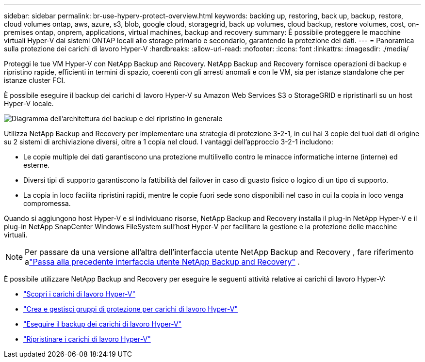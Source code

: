 ---
sidebar: sidebar 
permalink: br-use-hyperv-protect-overview.html 
keywords: backing up, restoring, back up, backup, restore, cloud volumes ontap, aws, azure, s3, blob, google cloud, storagegrid, back up volumes, cloud backup, restore volumes, cost, on-premises ontap, onprem, applications, virtual machines, backup and recovery 
summary: È possibile proteggere le macchine virtuali Hyper-V dai sistemi ONTAP locali allo storage primario e secondario, garantendo la protezione dei dati. 
---
= Panoramica sulla protezione dei carichi di lavoro Hyper-V
:hardbreaks:
:allow-uri-read: 
:nofooter: 
:icons: font
:linkattrs: 
:imagesdir: ./media/


[role="lead"]
Proteggi le tue VM Hyper-V con NetApp Backup and Recovery.  NetApp Backup and Recovery fornisce operazioni di backup e ripristino rapide, efficienti in termini di spazio, coerenti con gli arresti anomali e con le VM, sia per istanze standalone che per istanze cluster FCI.

È possibile eseguire il backup dei carichi di lavoro Hyper-V su Amazon Web Services S3 o StorageGRID e ripristinarli su un host Hyper-V locale.

image:../media/diagram-backup-recovery-general.png["Diagramma dell'architettura del backup e del ripristino in generale"]

Utilizza NetApp Backup and Recovery per implementare una strategia di protezione 3-2-1, in cui hai 3 copie dei tuoi dati di origine su 2 sistemi di archiviazione diversi, oltre a 1 copia nel cloud. I vantaggi dell'approccio 3-2-1 includono:

* Le copie multiple dei dati garantiscono una protezione multilivello contro le minacce informatiche interne (interne) ed esterne.
* Diversi tipi di supporto garantiscono la fattibilità del failover in caso di guasto fisico o logico di un tipo di supporto.
* La copia in loco facilita ripristini rapidi, mentre le copie fuori sede sono disponibili nel caso in cui la copia in loco venga compromessa.


Quando si aggiungono host Hyper-V e si individuano risorse, NetApp Backup and Recovery installa il plug-in NetApp Hyper-V e il plug-in NetApp SnapCenter Windows FileSystem sull'host Hyper-V per facilitare la gestione e la protezione delle macchine virtuali.


NOTE: Per passare da una versione all'altra dell'interfaccia utente NetApp Backup and Recovery , fare riferimento alink:br-start-switch-ui.html["Passa alla precedente interfaccia utente NetApp Backup and Recovery"] .

È possibile utilizzare NetApp Backup and Recovery per eseguire le seguenti attività relative ai carichi di lavoro Hyper-V:

* link:br-start-discover-hyperv.html["Scopri i carichi di lavoro Hyper-V"]
* link:br-use-hyperv-protection-groups.html["Crea e gestisci gruppi di protezione per carichi di lavoro Hyper-V"]
* link:br-use-hyperv-backup.html["Eseguire il backup dei carichi di lavoro Hyper-V"]
* link:br-use-hyperv-restore.html["Ripristinare i carichi di lavoro Hyper-V"]

